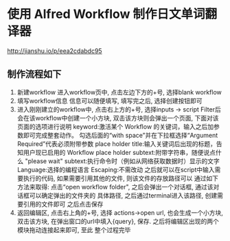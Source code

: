 * 使用 Alfred Workflow 制作日文单词翻译器
  http://jianshu.io/p/eea2cdabdc95
** 制作流程如下
   1. 新建workflow
      进入workflow页中, 点击左边下方的+号, 选择blank workflow
   2. 填写workflow信息
      信息可以随便填写, 填写完之后, 选择创建按钮即可
   3. 进入刚刚建立的workflow中, 点击右上方的+号, 选择inputs -> script Filter后
      会在该workflow中创建一个小方块, 双击该方块则会弹出一个页面, 下面对该页面的选项进行说明
      keyword:激活某个 Workflow 的关键词，输入之后加参数即可完成整套动作。
              勾选后面的“with space”并在下拉框选择“Argument Required”代表必须附带参数
      place holder title:输入关键词后出现的标题，告知用户现已启用的 Workflow
      place holder subtext:附带字符串，随便说点什么
      "please wait" subtext:执行命令时（例如从网络获取数据时）显示的文字
      Language:选择的编程语言
      Escaping:不需改动
      之后就可以在script中输入需要执行的代码, 如果需要引用其他的文件, 则该文件的存放路径可以
      通过如下方法来取得:
          点击“open workflow folder", 之后会弹出一个对话框, 通过该对话框可以确定弹出的文件夹的
          具体路径, 之后通过terminal进入该路径, 创建需要引用的文件即可
      之后点击保存
   4. 返回编辑区, 点击右上角的+号, 选择 actions->open url, 也会生成一个小方块, 双击该方块,
      在弹出窗口的url中填入{query}, 保存. 之后将编辑区出现的两个模块拖动连接起来即可, 至此
      整个过程完毕
      
      

